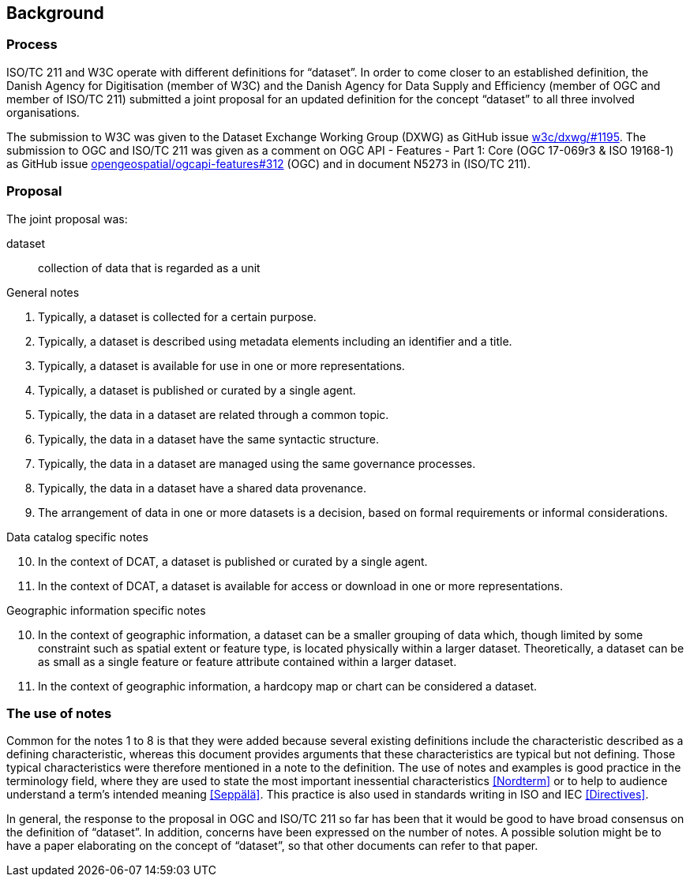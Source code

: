 == Background

=== Process

ISO/TC 211 and W3C operate with different definitions for “dataset”. In order to come closer to an established definition, the Danish Agency for Digitisation (member of W3C) and the Danish Agency for Data Supply and Efficiency (member of OGC and member of ISO/TC 211) submitted a joint proposal for an updated definition for the concept “dataset” to all three involved organisations.

The submission to W3C was given to the Dataset Exchange Working Group (DXWG) as GitHub issue https://github.com/w3c/dxwg/issues/1195[[.underline]#w3c/dxwg/#1195#]. The submission to OGC and ISO/TC 211 was given as a comment on OGC API - Features - Part 1: Core (OGC 17-069r3 & ISO 19168-1) as GitHub issue https://github.com/opengeospatial/ogcapi-features/issues/312[[.underline]#opengeospatial/ogcapi-features#312#] (OGC) and in document N5273 in (ISO/TC 211).

=== Proposal

The joint proposal was:

[glossary]
dataset::
    collection of data that is regarded as a unit
	
.General notes
. Typically, a dataset is collected for a certain purpose.
. Typically, a dataset is described using metadata elements including an identifier and a title.
. Typically, a dataset is available for use in one or more representations.
. Typically, a dataset is published or curated by a single agent.
. Typically, the data in a dataset are related through a common topic.
. Typically, the data in a dataset have the same syntactic structure.
. Typically, the data in a dataset are managed using the same governance processes.
. Typically, the data in a dataset have a shared data provenance.
. The arrangement of data in one or more datasets is a decision, based on formal requirements or informal considerations.

.Data catalog specific notes
[start=10]
. In the context of DCAT, a dataset is published or curated by a single agent.
. In the context of DCAT, a dataset is available for access or download in one or more representations.

.Geographic information specific notes
[start=10]
. In the context of geographic information, a dataset can be a smaller grouping of data which, though limited by some constraint such as spatial extent or feature type, is located physically within a larger dataset. Theoretically, a dataset can be as small as a single feature or feature attribute contained within a larger dataset.
. In the context of geographic information, a hardcopy map or chart can be considered a dataset.

=== The use of notes

Common for the notes 1 to 8 is that they were added because several existing definitions include the characteristic described as a defining characteristic, whereas this document provides arguments that these characteristics are typical but not defining. Those typical characteristics were therefore mentioned in a note to the definition. The use of notes and examples is good practice in the terminology field, where they are used to state the most important inessential characteristics <<Nordterm>> or to help to audience understand a term’s intended meaning <<Seppälä>>. This practice is also used in standards writing in ISO and IEC <<Directives>>.

In general, the response to the proposal in OGC and ISO/TC 211 so far has been that it would be good to have broad consensus on the definition of “dataset”. In addition, concerns have been expressed on the number of notes. A possible solution might be to have a paper elaborating on the concept of “dataset”, so that other documents can refer to that paper.